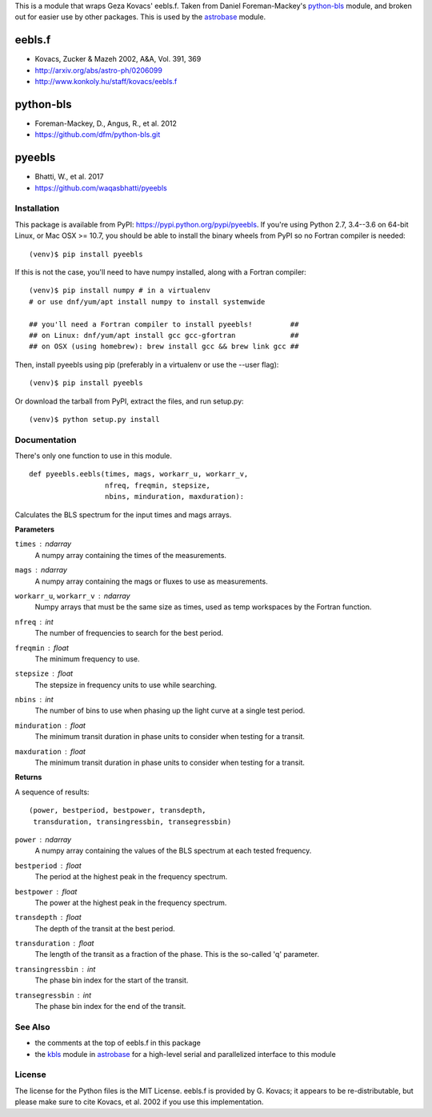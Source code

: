 This is a module that wraps Geza Kovacs' eebls.f. Taken from Daniel
Foreman-Mackey's python-bls_ module, and broken out for easier use by other
packages. This is used by the astrobase_ module.


eebls.f
=======

- Kovacs, Zucker & Mazeh 2002, A&A, Vol. 391, 369
- http://arxiv.org/abs/astro-ph/0206099
- http://www.konkoly.hu/staff/kovacs/eebls.f


python-bls
==========

- Foreman-Mackey, D., Angus, R., et al. 2012
- https://github.com/dfm/python-bls.git


pyeebls
=======

- Bhatti, W., et al. 2017
- https://github.com/waqasbhatti/pyeebls


Installation
------------

This package is available from PyPI: https://pypi.python.org/pypi/pyeebls. If
you're using Python 2.7, 3.4--3.6 on 64-bit Linux, or Mac OSX >= 10.7, you
should be able to install the binary wheels from PyPI so no Fortran compiler is
needed: ::

  (venv)$ pip install pyeebls

If this is not the case, you'll need to have numpy installed, along with a
Fortran compiler: ::

  (venv)$ pip install numpy # in a virtualenv
  # or use dnf/yum/apt install numpy to install systemwide

  ## you'll need a Fortran compiler to install pyeebls!         ##
  ## on Linux: dnf/yum/apt install gcc gcc-gfortran             ##
  ## on OSX (using homebrew): brew install gcc && brew link gcc ##

Then, install pyeebls using pip (preferably in a virtualenv or use the --user
flag): ::

  (venv)$ pip install pyeebls

Or download the tarball from PyPI, extract the files, and run setup.py: ::

  (venv)$ python setup.py install


Documentation
-------------

There's only one function to use in this module. ::

  def pyeebls.eebls(times, mags, workarr_u, workarr_v,
                    nfreq, freqmin, stepsize,
                    nbins, minduration, maxduration):

Calculates the BLS spectrum for the input times and mags arrays.

**Parameters**

``times`` : *ndarray*
        A numpy array containing the times of the measurements.

``mags`` : *ndarray*
        A numpy array containing the mags or fluxes to use as measurements.

``workarr_u``, ``workarr_v`` : *ndarray*
        Numpy arrays that must be the same size as times, used as temp
        workspaces by the Fortran function.

``nfreq`` : *int*
        The number of frequencies to search for the best period.

``freqmin`` : *float*
        The minimum frequency to use.

``stepsize`` : *float*
        The stepsize in frequency units to use while searching.

``nbins`` : *int*
        The number of bins to use when phasing up the light curve at a
        single test period.

``minduration`` : *float*
        The minimum transit duration in phase units to consider when testing for
        a transit.

``maxduration`` : *float*
        The minimum transit duration in phase units to consider when testing for
        a transit.


**Returns**

A sequence of results: ::

  (power, bestperiod, bestpower, transdepth,
   transduration, transingressbin, transegressbin)

``power`` : *ndarray*
        A numpy array containing the values of the BLS spectrum at each tested
        frequency.

``bestperiod`` : *float*
        The period at the highest peak in the frequency spectrum.

``bestpower`` : *float*
        The power at the highest peak in the frequency spectrum.

``transdepth`` : *float*
        The depth of the transit at the best period.

``transduration`` : *float*
        The length of the transit as a fraction of the phase. This is the
        so-called 'q' parameter.

``transingressbin`` : *int*
        The phase bin index for the start of the transit.

``transegressbin`` : *int*
        The phase bin index for the end of the transit.


See Also
--------

- the comments at the top of eebls.f in this package
- the kbls_ module in astrobase_ for a high-level serial and parallelized
  interface to this module


License
-------

The license for the Python files is the MIT License. eebls.f is provided by
G. Kovacs; it appears to be re-distributable, but please make sure to cite
Kovacs, et al. 2002 if you use this implementation.


.. _python-bls: https://github.com/dfm/python-bls.git
.. _astrobase: https://github.com/waqasbhatti/astrobase/tree/master/astrobase/periodbase
.. _kbls: https://github.com/waqasbhatti/astrobase/blob/master/astrobase/periodbase/kbls.py
